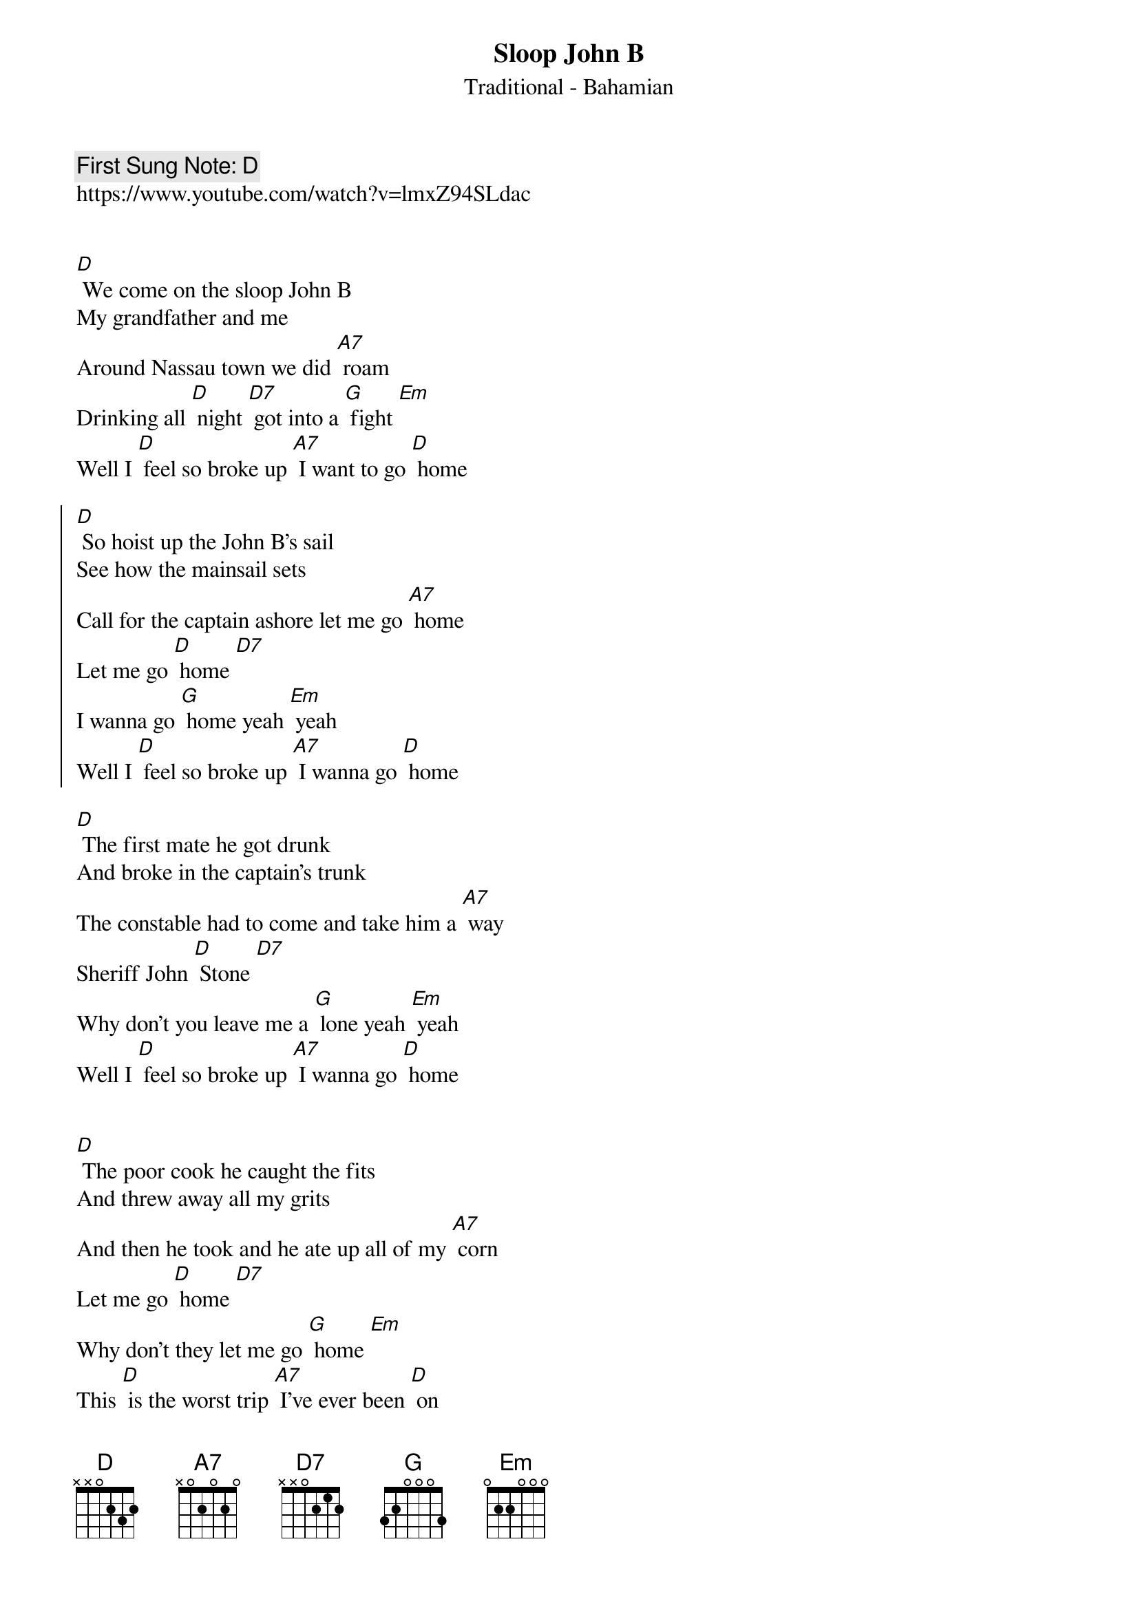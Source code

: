 {t:Sloop John B}
{st: Traditional - Bahamian}
{key: D}
{duration:120}
{time:4/4}
{tempo:100}
{book: Q119}
{keywords:FOLK}
{c: First Sung Note: D }                         
https://www.youtube.com/watch?v=lmxZ94SLdac


[D] We come on the sloop John B 
My grandfather and me 
Around Nassau town we did [A7] roam 
Drinking all [D] night [D7] got into a [G] fight [Em] 
Well I [D] feel so broke up [A7] I want to go [D] home 
 
{soc}
[D] So hoist up the John B’s sail 
See how the mainsail sets 
Call for the captain ashore let me go [A7] home 
Let me go [D] home [D7] 
I wanna go [G] home yeah [Em] yeah 
Well I [D] feel so broke up [A7] I wanna go [D] home 
{eoc}

[D] The first mate he got drunk 
And broke in the captain’s trunk 
The constable had to come and take him a [A7] way 
Sheriff John [D] Stone [D7] 
Why don’t you leave me a [G] lone yeah [Em] yeah 
Well I [D] feel so broke up [A7] I wanna go [D] home 

{soc}
{eoc} 

[D] The poor cook he caught the fits 
And threw away all my grits 
And then he took and he ate up all of my [A7] corn 
Let me go [D] home [D7] 
Why don’t they let me go [G] home [Em] 
This [D] is the worst trip [A7] I’ve ever been [D] on 

{soc}
{eoc}

repeat 

